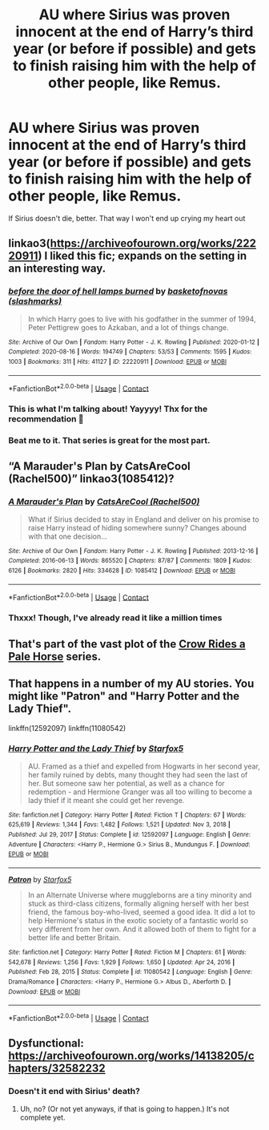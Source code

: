 #+TITLE: AU where Sirius was proven innocent at the end of Harry’s third year (or before if possible) and gets to finish raising him with the help of other people, like Remus.

* AU where Sirius was proven innocent at the end of Harry’s third year (or before if possible) and gets to finish raising him with the help of other people, like Remus.
:PROPERTIES:
:Author: Beneficial-Funny-305
:Score: 12
:DateUnix: 1610584167.0
:DateShort: 2021-Jan-14
:FlairText: Request
:END:
If Sirius doesn't die, better. That way I won't end up crying my heart out


** linkao3([[https://archiveofourown.org/works/22220911]]) I liked this fic; expands on the setting in an interesting way.
:PROPERTIES:
:Author: davidwelch158
:Score: 5
:DateUnix: 1610586516.0
:DateShort: 2021-Jan-14
:END:

*** [[https://archiveofourown.org/works/22220911][*/before the door of hell lamps burned/*]] by [[https://www.archiveofourown.org/users/slashmarks/pseuds/basketofnovas][/basketofnovas (slashmarks)/]]

#+begin_quote
  In which Harry goes to live with his godfather in the summer of 1994, Peter Pettigrew goes to Azkaban, and a lot of things change.
#+end_quote

^{/Site/:} ^{Archive} ^{of} ^{Our} ^{Own} ^{*|*} ^{/Fandom/:} ^{Harry} ^{Potter} ^{-} ^{J.} ^{K.} ^{Rowling} ^{*|*} ^{/Published/:} ^{2020-01-12} ^{*|*} ^{/Completed/:} ^{2020-08-16} ^{*|*} ^{/Words/:} ^{194749} ^{*|*} ^{/Chapters/:} ^{53/53} ^{*|*} ^{/Comments/:} ^{1595} ^{*|*} ^{/Kudos/:} ^{1003} ^{*|*} ^{/Bookmarks/:} ^{311} ^{*|*} ^{/Hits/:} ^{41127} ^{*|*} ^{/ID/:} ^{22220911} ^{*|*} ^{/Download/:} ^{[[https://archiveofourown.org/downloads/22220911/before%20the%20door%20of%20hell.epub?updated_at=1608414742][EPUB]]} ^{or} ^{[[https://archiveofourown.org/downloads/22220911/before%20the%20door%20of%20hell.mobi?updated_at=1608414742][MOBI]]}

--------------

*FanfictionBot*^{2.0.0-beta} | [[https://github.com/FanfictionBot/reddit-ffn-bot/wiki/Usage][Usage]] | [[https://www.reddit.com/message/compose?to=tusing][Contact]]
:PROPERTIES:
:Author: FanfictionBot
:Score: 3
:DateUnix: 1610586534.0
:DateShort: 2021-Jan-14
:END:


*** This is what I'm talking about! Yayyyy! Thx for the recommendation 💜
:PROPERTIES:
:Author: Beneficial-Funny-305
:Score: 2
:DateUnix: 1610588220.0
:DateShort: 2021-Jan-14
:END:


*** Beat me to it. That series is great for the most part.
:PROPERTIES:
:Author: creation-of-cookies
:Score: 1
:DateUnix: 1610664046.0
:DateShort: 2021-Jan-15
:END:


** “A Marauder's Plan by CatsAreCool (Rachel500)” linkao3(1085412)?
:PROPERTIES:
:Author: ceplma
:Score: 5
:DateUnix: 1610585514.0
:DateShort: 2021-Jan-14
:END:

*** [[https://archiveofourown.org/works/1085412][*/A Marauder's Plan/*]] by [[https://www.archiveofourown.org/users/Rachel500/pseuds/CatsAreCool][/CatsAreCool (Rachel500)/]]

#+begin_quote
  What if Sirius decided to stay in England and deliver on his promise to raise Harry instead of hiding somewhere sunny? Changes abound with that one decision...
#+end_quote

^{/Site/:} ^{Archive} ^{of} ^{Our} ^{Own} ^{*|*} ^{/Fandom/:} ^{Harry} ^{Potter} ^{-} ^{J.} ^{K.} ^{Rowling} ^{*|*} ^{/Published/:} ^{2013-12-16} ^{*|*} ^{/Completed/:} ^{2016-06-13} ^{*|*} ^{/Words/:} ^{865520} ^{*|*} ^{/Chapters/:} ^{87/87} ^{*|*} ^{/Comments/:} ^{1809} ^{*|*} ^{/Kudos/:} ^{6126} ^{*|*} ^{/Bookmarks/:} ^{2820} ^{*|*} ^{/Hits/:} ^{334628} ^{*|*} ^{/ID/:} ^{1085412} ^{*|*} ^{/Download/:} ^{[[https://archiveofourown.org/downloads/1085412/A%20Marauders%20Plan.epub?updated_at=1608073026][EPUB]]} ^{or} ^{[[https://archiveofourown.org/downloads/1085412/A%20Marauders%20Plan.mobi?updated_at=1608073026][MOBI]]}

--------------

*FanfictionBot*^{2.0.0-beta} | [[https://github.com/FanfictionBot/reddit-ffn-bot/wiki/Usage][Usage]] | [[https://www.reddit.com/message/compose?to=tusing][Contact]]
:PROPERTIES:
:Author: FanfictionBot
:Score: 2
:DateUnix: 1610585534.0
:DateShort: 2021-Jan-14
:END:


*** Thxxx! Though, I've already read it like a million times
:PROPERTIES:
:Author: Beneficial-Funny-305
:Score: 2
:DateUnix: 1610588255.0
:DateShort: 2021-Jan-14
:END:


** That's part of the vast plot of the [[https://archiveofourown.org/series/632600][Crow Rides a Pale Horse]] series.
:PROPERTIES:
:Author: MTheLoud
:Score: 5
:DateUnix: 1610586164.0
:DateShort: 2021-Jan-14
:END:


** That happens in a number of my AU stories. You might like "Patron" and "Harry Potter and the Lady Thief".

linkffn(12592097) linkffn(11080542)
:PROPERTIES:
:Author: Starfox5
:Score: 3
:DateUnix: 1610619014.0
:DateShort: 2021-Jan-14
:END:

*** [[https://www.fanfiction.net/s/12592097/1/][*/Harry Potter and the Lady Thief/*]] by [[https://www.fanfiction.net/u/2548648/Starfox5][/Starfox5/]]

#+begin_quote
  AU. Framed as a thief and expelled from Hogwarts in her second year, her family ruined by debts, many thought they had seen the last of her. But someone saw her potential, as well as a chance for redemption - and Hermione Granger was all too willing to become a lady thief if it meant she could get her revenge.
#+end_quote

^{/Site/:} ^{fanfiction.net} ^{*|*} ^{/Category/:} ^{Harry} ^{Potter} ^{*|*} ^{/Rated/:} ^{Fiction} ^{T} ^{*|*} ^{/Chapters/:} ^{67} ^{*|*} ^{/Words/:} ^{625,619} ^{*|*} ^{/Reviews/:} ^{1,344} ^{*|*} ^{/Favs/:} ^{1,482} ^{*|*} ^{/Follows/:} ^{1,521} ^{*|*} ^{/Updated/:} ^{Nov} ^{3,} ^{2018} ^{*|*} ^{/Published/:} ^{Jul} ^{29,} ^{2017} ^{*|*} ^{/Status/:} ^{Complete} ^{*|*} ^{/id/:} ^{12592097} ^{*|*} ^{/Language/:} ^{English} ^{*|*} ^{/Genre/:} ^{Adventure} ^{*|*} ^{/Characters/:} ^{<Harry} ^{P.,} ^{Hermione} ^{G.>} ^{Sirius} ^{B.,} ^{Mundungus} ^{F.} ^{*|*} ^{/Download/:} ^{[[http://www.ff2ebook.com/old/ffn-bot/index.php?id=12592097&source=ff&filetype=epub][EPUB]]} ^{or} ^{[[http://www.ff2ebook.com/old/ffn-bot/index.php?id=12592097&source=ff&filetype=mobi][MOBI]]}

--------------

[[https://www.fanfiction.net/s/11080542/1/][*/Patron/*]] by [[https://www.fanfiction.net/u/2548648/Starfox5][/Starfox5/]]

#+begin_quote
  In an Alternate Universe where muggleborns are a tiny minority and stuck as third-class citizens, formally aligning herself with her best friend, the famous boy-who-lived, seemed a good idea. It did a lot to help Hermione's status in the exotic society of a fantastic world so very different from her own. And it allowed both of them to fight for a better life and better Britain.
#+end_quote

^{/Site/:} ^{fanfiction.net} ^{*|*} ^{/Category/:} ^{Harry} ^{Potter} ^{*|*} ^{/Rated/:} ^{Fiction} ^{M} ^{*|*} ^{/Chapters/:} ^{61} ^{*|*} ^{/Words/:} ^{542,678} ^{*|*} ^{/Reviews/:} ^{1,256} ^{*|*} ^{/Favs/:} ^{1,929} ^{*|*} ^{/Follows/:} ^{1,650} ^{*|*} ^{/Updated/:} ^{Apr} ^{24,} ^{2016} ^{*|*} ^{/Published/:} ^{Feb} ^{28,} ^{2015} ^{*|*} ^{/Status/:} ^{Complete} ^{*|*} ^{/id/:} ^{11080542} ^{*|*} ^{/Language/:} ^{English} ^{*|*} ^{/Genre/:} ^{Drama/Romance} ^{*|*} ^{/Characters/:} ^{<Harry} ^{P.,} ^{Hermione} ^{G.>} ^{Albus} ^{D.,} ^{Aberforth} ^{D.} ^{*|*} ^{/Download/:} ^{[[http://www.ff2ebook.com/old/ffn-bot/index.php?id=11080542&source=ff&filetype=epub][EPUB]]} ^{or} ^{[[http://www.ff2ebook.com/old/ffn-bot/index.php?id=11080542&source=ff&filetype=mobi][MOBI]]}

--------------

*FanfictionBot*^{2.0.0-beta} | [[https://github.com/FanfictionBot/reddit-ffn-bot/wiki/Usage][Usage]] | [[https://www.reddit.com/message/compose?to=tusing][Contact]]
:PROPERTIES:
:Author: FanfictionBot
:Score: 2
:DateUnix: 1610619039.0
:DateShort: 2021-Jan-14
:END:


** Dysfunctional:\\
[[https://archiveofourown.org/works/14138205/chapters/32582232]]
:PROPERTIES:
:Author: Lower-Consequence
:Score: 1
:DateUnix: 1610636527.0
:DateShort: 2021-Jan-14
:END:

*** Doesn't it end with Sirius' death?
:PROPERTIES:
:Author: Beneficial-Funny-305
:Score: 1
:DateUnix: 1610643915.0
:DateShort: 2021-Jan-14
:END:

**** Uh, no? (Or not yet anyways, if that is going to happen.) It's not complete yet.
:PROPERTIES:
:Author: Lower-Consequence
:Score: 2
:DateUnix: 1610646299.0
:DateShort: 2021-Jan-14
:END:

